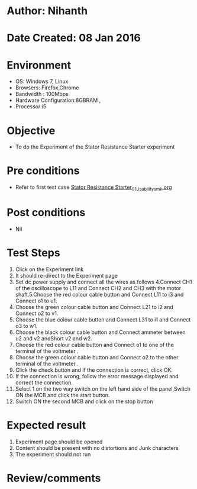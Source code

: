 * Author: Nihanth
* Date Created: 08 Jan 2016
* Environment
  - OS: Windows 7, Linux
  - Browsers: Firefox,Chrome
  - Bandwidth : 100Mbps
  - Hardware Configuration:8GBRAM , 
  - Processor:i5

* Objective
  - To do the Experiment of the Stator Resistance Starter experiment

* Pre conditions
  - Refer to first test case [[https://github.com/Virtual-Labs/virtual-electrical-machine-iitg/blob/master/test-cases/integration_test-cases/Stator Resistance Starter/Stator Resistance Starter_01_Usability_smk.org][Stator Resistance Starter_01_Usability_smk.org]]

* Post conditions
  - Nil
* Test Steps
  1. Click on the Experiment link 
  2. It should re-direct to the Experiment page
  3. Set dc power supply and connect all the wires as follows 4.Connect CH1 of the oscilloscope to L11 and Connect CH2 and CH3 with the motor shaft.5.Choose the red colour  cable button and Connect L11 to i3 and Connect o1 to u1.
  4. Choose the green colour  cable button and Connect L21 to i2 and Connect o2 to v1.
  5. Choose the blue colour  cable button and Connect L31 to i1 and Connect o3 to w1.
  6. Choose the black colour  cable button and Connect ammeter between u2 and v2 andShort v2 and w2.
  7. Choose the red colour  cable button and Connect o1 to one of the  terminal of the voltmeter .
  8. Choose the green colour cable button and Connect o2 to the other terminal of the voltmeter .
  9. Click the check button and if the connection is correct, click OK.
  10. If the connection is wrong, follow the error message displayed and correct the connection.
  11. Select 1 on the two way switch on the left hand side of the panel,Switch ON the MCB and click the start button.
  12. Switch ON the second MCB and click on the stop button

* Expected result
  1. Experiment page should be opened
  2. Content should be present with no distortions and Junk characters
  3. The experiment should not run

* Review/comments


